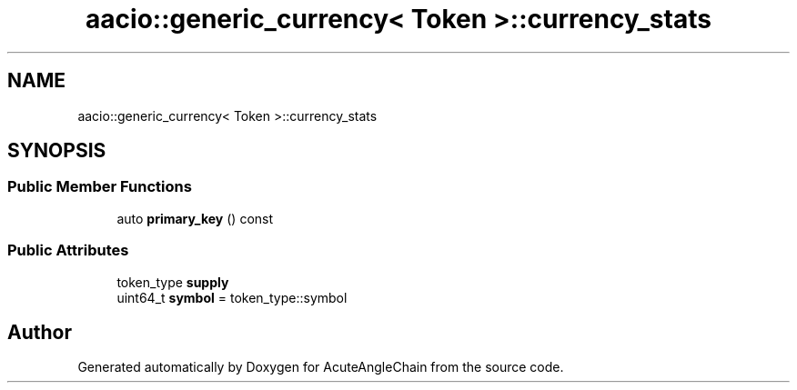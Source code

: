 .TH "aacio::generic_currency< Token >::currency_stats" 3 "Sun Jun 3 2018" "AcuteAngleChain" \" -*- nroff -*-
.ad l
.nh
.SH NAME
aacio::generic_currency< Token >::currency_stats
.SH SYNOPSIS
.br
.PP
.SS "Public Member Functions"

.in +1c
.ti -1c
.RI "auto \fBprimary_key\fP () const"
.br
.in -1c
.SS "Public Attributes"

.in +1c
.ti -1c
.RI "token_type \fBsupply\fP"
.br
.ti -1c
.RI "uint64_t \fBsymbol\fP = token_type::symbol"
.br
.in -1c

.SH "Author"
.PP 
Generated automatically by Doxygen for AcuteAngleChain from the source code\&.
